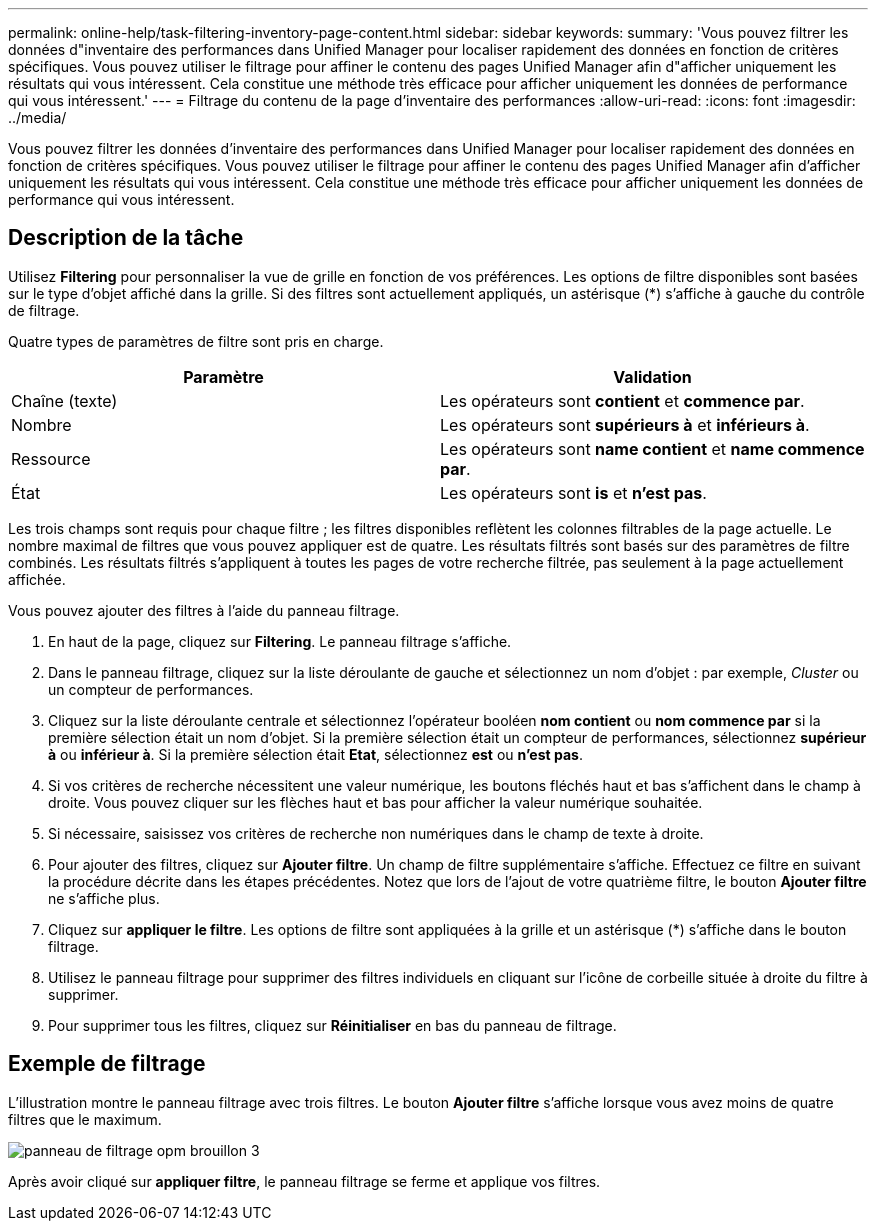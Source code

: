 ---
permalink: online-help/task-filtering-inventory-page-content.html 
sidebar: sidebar 
keywords:  
summary: 'Vous pouvez filtrer les données d"inventaire des performances dans Unified Manager pour localiser rapidement des données en fonction de critères spécifiques. Vous pouvez utiliser le filtrage pour affiner le contenu des pages Unified Manager afin d"afficher uniquement les résultats qui vous intéressent. Cela constitue une méthode très efficace pour afficher uniquement les données de performance qui vous intéressent.' 
---
= Filtrage du contenu de la page d'inventaire des performances
:allow-uri-read: 
:icons: font
:imagesdir: ../media/


[role="lead"]
Vous pouvez filtrer les données d'inventaire des performances dans Unified Manager pour localiser rapidement des données en fonction de critères spécifiques. Vous pouvez utiliser le filtrage pour affiner le contenu des pages Unified Manager afin d'afficher uniquement les résultats qui vous intéressent. Cela constitue une méthode très efficace pour afficher uniquement les données de performance qui vous intéressent.



== Description de la tâche

Utilisez *Filtering* pour personnaliser la vue de grille en fonction de vos préférences. Les options de filtre disponibles sont basées sur le type d'objet affiché dans la grille. Si des filtres sont actuellement appliqués, un astérisque (*) s'affiche à gauche du contrôle de filtrage.

Quatre types de paramètres de filtre sont pris en charge.

|===
| Paramètre | Validation 


 a| 
Chaîne (texte)
 a| 
Les opérateurs sont *contient* et *commence par*.



 a| 
Nombre
 a| 
Les opérateurs sont *supérieurs à* et *inférieurs à*.



 a| 
Ressource
 a| 
Les opérateurs sont *name contient* et *name commence par*.



 a| 
État
 a| 
Les opérateurs sont *is* et *n'est pas*.

|===
Les trois champs sont requis pour chaque filtre ; les filtres disponibles reflètent les colonnes filtrables de la page actuelle. Le nombre maximal de filtres que vous pouvez appliquer est de quatre. Les résultats filtrés sont basés sur des paramètres de filtre combinés. Les résultats filtrés s'appliquent à toutes les pages de votre recherche filtrée, pas seulement à la page actuellement affichée.

Vous pouvez ajouter des filtres à l'aide du panneau filtrage.

. En haut de la page, cliquez sur *Filtering*. Le panneau filtrage s'affiche.
. Dans le panneau filtrage, cliquez sur la liste déroulante de gauche et sélectionnez un nom d'objet : par exemple, _Cluster_ ou un compteur de performances.
. Cliquez sur la liste déroulante centrale et sélectionnez l'opérateur booléen *nom contient* ou *nom commence par* si la première sélection était un nom d'objet. Si la première sélection était un compteur de performances, sélectionnez *supérieur à* ou *inférieur à*. Si la première sélection était *Etat*, sélectionnez *est* ou *n'est pas*.
. Si vos critères de recherche nécessitent une valeur numérique, les boutons fléchés haut et bas s'affichent dans le champ à droite. Vous pouvez cliquer sur les flèches haut et bas pour afficher la valeur numérique souhaitée.
. Si nécessaire, saisissez vos critères de recherche non numériques dans le champ de texte à droite.
. Pour ajouter des filtres, cliquez sur *Ajouter filtre*. Un champ de filtre supplémentaire s'affiche. Effectuez ce filtre en suivant la procédure décrite dans les étapes précédentes. Notez que lors de l'ajout de votre quatrième filtre, le bouton *Ajouter filtre* ne s'affiche plus.
. Cliquez sur *appliquer le filtre*. Les options de filtre sont appliquées à la grille et un astérisque (*) s'affiche dans le bouton filtrage.
. Utilisez le panneau filtrage pour supprimer des filtres individuels en cliquant sur l'icône de corbeille située à droite du filtre à supprimer.
. Pour supprimer tous les filtres, cliquez sur *Réinitialiser* en bas du panneau de filtrage.




== Exemple de filtrage

L'illustration montre le panneau filtrage avec trois filtres. Le bouton *Ajouter filtre* s'affiche lorsque vous avez moins de quatre filtres que le maximum.

image::../media/opm-filtering-panel-draft-3.gif[panneau de filtrage opm brouillon 3]

Après avoir cliqué sur *appliquer filtre*, le panneau filtrage se ferme et applique vos filtres.

